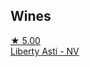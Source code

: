 
** Wines

#+begin_export html
<div class="flex-container">
  <a class="flex-item flex-item-left" href="/wines/6264c897-809f-4aaf-b765-6db6bb266b1b.html">
    <img class="flex-bottle" src="/images/62/64c897-809f-4aaf-b765-6db6bb266b1b/2023-02-04-11-50-12-00E745CB-AD13-4323-BE75-20307A2F55B7-1-105-c@512.webp"></img>
    <section class="h">★ 5.00</section>
    <section class="h text-bolder">Liberty Asti - NV</section>
  </a>

</div>
#+end_export
